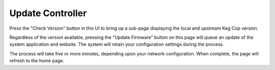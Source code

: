 .. _update:

Update Controller
########################

.. todo::

   Update this page (eliminated middleman page, new desciption/buttons)

.. image:: update.png
   :scale: 50%
   :align: center
   :alt: Update Keg Cop

Press the "Check Version" button in this UI to bring up a sub-page displaying the local and upstream Keg Cop version.

.. image:: versions.png
   :scale: 50%
   :align: center
   :alt: Check Versions

Regardless of the version available, pressing the "Update Firmware" button on this page will queue an update of the system application and website. The system will retain your configuration settings during the process.

.. image:: in-progress.png
   :scale: 50%
   :align: center
   :alt: Do Update

The process will take five or more minutes, depending upon your network configuration. When complete, the page will refresh to the home page.

